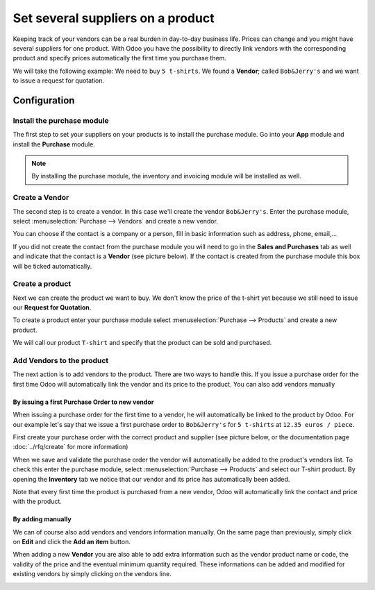 ==================================
Set several suppliers on a product
==================================

Keeping track of your vendors can be a real burden in day-to-day
business life. Prices can change and you might have several suppliers
for one product. With Odoo you have the possibility to directly link
vendors with the corresponding product and specify prices automatically
the first time you purchase them.

We will take the following example: We need to buy ``5 t-shirts``. We found
a **Vendor**; called ``Bob&Jerry's`` and we want to issue a request for
quotation.

Configuration 
==============

Install the purchase module
---------------------------

The first step to set your suppliers on your products is to install the
purchase module. Go into your **App** module and install the
**Purchase** module.

.. image:: media/suppliers01.png
    :align: center

.. note::
    By installing the purchase module, the inventory and invoicing module 
    will be installed as well.

Create a Vendor
---------------

The second step is to create a vendor. In this case we'll create the
vendor ``Bob&Jerry's``. Enter the purchase module, select 
:menuselection:`Purchase --> Vendors` and create a new vendor.

You can choose if the contact is a company or a person, fill in basic
information such as address, phone, email,...

If you did not create the contact from the purchase module you will need
to go in the **Sales and Purchases** tab as well and indicate that the
contact is a **Vendor** (see picture below). If the contact is created from
the purchase module this box will be ticked automatically.

.. image:: media/suppliers02.png
    :align: center

Create a product
----------------

Next we can create the product we want to buy. We don't know the price
of the t-shirt yet because we still need to issue our **Request for
Quotation**.

To create a product enter your purchase module select 
:menuselection:`Purchase --> Products` and create a new product.

We will call our product ``T-shirt`` and specify that the product can be
sold and purchased.

.. image:: media/suppliers03.png
    :align: center

Add Vendors to the product
--------------------------

The next action is to add vendors to the product. There are two ways to
handle this. If you issue a purchase order for the first time Odoo will
automatically link the vendor and its price to the product. You can also
add vendors manually

By issuing a first Purchase Order to new vendor
~~~~~~~~~~~~~~~~~~~~~~~~~~~~~~~~~~~~~~~~~~~~~~~

When issuing a purchase order for the first time to a vendor, he will
automatically be linked to the product by Odoo. For our example let's
say that we issue a first purchase order to ``Bob&Jerry's`` for ``5 t-shirts`` 
at ``12.35 euros / piece``.

First create your purchase order with the correct product and 
supplier (see picture below, or the documentation page 
:doc:`../rfq/create` for more information)

.. image:: media/suppliers04.png
    :align: center

When we save and validate the purchase order the vendor will
automatically be added to the product's vendors list. To check this
enter the purchase module, select :menuselection:`Purchase --> Products` and 
select our T-shirt product. By opening the **Inventory** tab we notice that our
vendor and its price has automatically been added.

.. image:: media/suppliers05.png
    :align: center

Note that every first time the product is purchased from a new
vendor, Odoo will automatically link the contact and price with the
product.

By adding manually
~~~~~~~~~~~~~~~~~~

We can of course also add vendors and vendors information manually. On
the same page than previously, simply click on **Edit** and click the **Add
an item** button.

.. image:: media/suppliers06.png
    :align: center

When adding a new **Vendor** you are also able to add extra information such
as the vendor product name or code, the validity of the price and the eventual
minimum quantity required. These informations can be added and modified
for existing vendors by simply clicking on the vendors line.

.. image:: media/suppliers07.png
    :align: center
